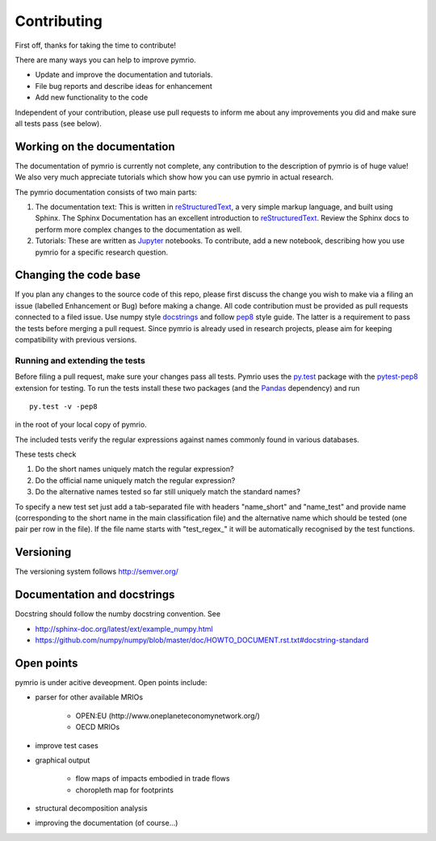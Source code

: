 ############
Contributing
############


First off, thanks for taking the time to contribute!

There are many ways you can help to improve pymrio.

- Update and improve the documentation and tutorials. 
- File bug reports and describe ideas for enhancement
- Add new functionality to the code

Independent of your contribution, please use pull requests to inform me about any improvements you did and make sure all tests pass (see below).


****************************
Working on the documentation
****************************

The documentation of pymrio is currently not complete, any contribution to the description of pymrio is of huge value! 
We also very much appreciate tutorials which show how you can use pymrio in actual research.

The pymrio documentation consists of two main parts:

1) The documentation text:
   This is written in reStructuredText_, a very simple markup language, and built using Sphinx. The Sphinx Documentation has an excellent introduction to reStructuredText_. Review the Sphinx docs to perform more complex changes to the documentation as well.

2) Tutorials:
   These are written as Jupyter_ notebooks. To contribute, add a new notebook, describing how you use pymrio for a specific research question.  

.. _reStructuredText: http://www.sphinx-doc.org/en/stable/rest.html
.. _Jupyter: http://jupyter.readthedocs.io/en/latest/content-quickstart.html

**********************
Changing the code base
**********************

If you plan any changes to the source code of this repo, please first discuss the change you wish to make via a filing an issue (labelled Enhancement or Bug) before making a change.
All code contribution must be provided as pull requests connected to a filed issue.
Use numpy style docstrings_ and follow pep8_ style guide.
The latter is a requirement to pass the tests before merging a pull request.
Since pymrio is already used in research projects, please aim for keeping compatibility with previous versions.

.. _docstrings: https://github.com/numpy/numpy/blob/master/doc/HOWTO_DOCUMENT.rst.txt
.. _pep8: https://www.python.org/dev/peps/pep-0008/

Running and extending the tests
===============================


Before filing a pull request, make sure your changes pass all tests.
Pymrio uses the py.test_ package with the pytest-pep8_ extension for testing.
To run the tests install these two packages (and the Pandas_ dependency) and run

::

    py.test -v -pep8

in the root of your local copy of pymrio.

The included tests verify the regular expressions against names commonly found in various databases.

These tests check

#) Do the short names uniquely match the regular expression?
#) Do the official name uniquely match the regular expression?
#) Do the alternative names tested so far still uniquely match the standard names?

To specify a new test set just add a tab-separated file with headers "name_short" and "name_test" and provide name (corresponding to the short name in the main classification file) and the alternative name which should be tested (one pair per row in the file).
If the file name starts with "test\_regex\_" it will be automatically recognised by the test functions.

.. _py.test: http://pytest.org/
.. _pytest-pep8: https://pypi.python.org/pypi/pytest-pep8
.. _Pandas: https://pandas.pydata.org/




**********
Versioning
**********

The versioning system follows http://semver.org/

****************************
Documentation and docstrings
****************************

Docstring should follow the numby docstring convention. See

- http://sphinx-doc.org/latest/ext/example_numpy.html
- https://github.com/numpy/numpy/blob/master/doc/HOWTO_DOCUMENT.rst.txt#docstring-standard

***********
Open points
***********


pymrio is under acitive deveopment. Open points include:

- parser for other available MRIOs

    * OPEN:EU (http://www.oneplaneteconomynetwork.org/)
    * OECD MRIOs

- improve test cases
- graphical output

    * flow maps of impacts embodied in trade flows
    * choropleth map for footprints

- structural decomposition analysis
- improving the documentation (of course...)
